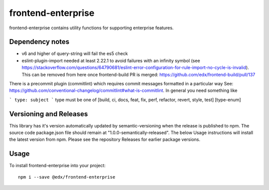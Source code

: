 frontend-enterprise
=============

|Build Status| |Coveralls| |npm_version| |npm_downloads| |license| |semantic-release|

frontend-enterprise contains utility functions for supporting enterprise features.

Dependency notes
-----

* v6 and higher of query-string will fail the es5 check
* eslint-plugin-import needed at least 2.22.1 to avoid failures with an infinity symbol (see https://stackoverflow.com/questions/64790681/eslint-error-configuration-for-rule-import-no-cycle-is-invalid). This can be removed from here once frontend-build PR is merged: https://github.com/edx/frontend-build/pull/137

There is a precommit plugin (commitlint) which requires commit messages formatted in a particular way
See: https://github.com/conventional-changelog/commitlint#what-is-commitlint.
In general you need something like

```
type: subject
```
type must be one of [build, ci, docs, feat, fix, perf, refactor, revert, style, test] [type-enum]

Versioning and Releases
-----
This library has it's version automatically updated by semantic-versioning when the release is published to npm. The source code package.json file should remain at "1.0.0-semantically-released".  The below Usage instructions will install the latest version from npm. Please see the repository Releases for earlier package versions. 

Usage
-----

To install frontend-enterprise into your project:

::

   npm i --save @edx/frontend-enterprise

.. |Build Status| image:: https://api.travis-ci.com/edx/frontend-enterprise.svg?branch=master
   :target: https://travis-ci.com/edx/frontend-enterprise
.. |Coveralls| image:: https://img.shields.io/coveralls/edx/frontend-enterprise.svg?branch=master
   :target: https://coveralls.io/github/edx/frontend-enterprise
.. |npm_version| image:: https://img.shields.io/npm/v/@edx/frontend-enterprise.svg
   :target: @edx/frontend-enterprise
.. |npm_downloads| image:: https://img.shields.io/npm/dt/@edx/frontend-enterprise.svg
   :target: @edx/frontend-enterprise
.. |license| image:: https://img.shields.io/npm/l/@edx/frontend-enterprise.svg
   :target: @edx/frontend-enterprise
.. |semantic-release| image:: https://img.shields.io/badge/%20%20%F0%9F%93%A6%F0%9F%9A%80-semantic--release-e10079.svg
   :target: https://github.com/semantic-release/semantic-release
